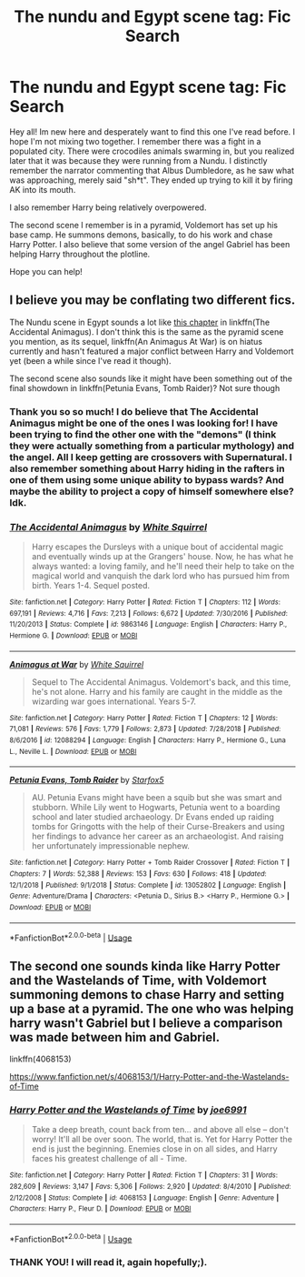 #+TITLE: The nundu and Egypt scene tag: Fic Search

* The nundu and Egypt scene tag: Fic Search
:PROPERTIES:
:Author: FuschiaGnox
:Score: 3
:DateUnix: 1550785245.0
:DateShort: 2019-Feb-22
:END:
Hey all! Im new here and desperately want to find this one I've read before. I hope I'm not mixing two together. I remember there was a fight in a populated city. There were crocodiles animals swarming in, but you realized later that it was because they were running from a Nundu. I distinctly remember the narrator commenting that Albus Dumbledore, as he saw what was approaching, merely said "sh*t". They ended up trying to kill it by firing AK into its mouth.

I also remember Harry being relatively overpowered.

The second scene I remember is in a pyramid, Voldemort has set up his base camp. He summons demons, basically, to do his work and chase Harry Potter. I also believe that some version of the angel Gabriel has been helping Harry throughout the plotline.

Hope you can help!


** I believe you may be conflating two different fics.

The Nundu scene in Egypt sounds a lot like [[https://www.fanfiction.net/s/9863146/83/The-Accidental-Animagus][this chapter]] in linkffn(The Accidental Animagus). I don't think this is the same as the pyramid scene you mention, as its sequel, linkffn(An Animagus At War) is on hiatus currently and hasn't featured a major conflict between Harry and Voldemort yet (been a while since I've read it though).

The second scene also sounds like it might have been something out of the final showdown in linkffn(Petunia Evans, Tomb Raider)? Not sure though
:PROPERTIES:
:Author: bgottfried91
:Score: 6
:DateUnix: 1550788861.0
:DateShort: 2019-Feb-22
:END:

*** Thank you so so much! I do believe that The Accidental Animagus might be one of the ones I was looking for! I have been trying to find the other one with the "demons" (I think they were actually something from a particular mythology) and the angel. All I keep getting are crossovers with Supernatural. I also remember something about Harry hiding in the rafters in one of them using some unique ability to bypass wards? And maybe the ability to project a copy of himself somewhere else? Idk.
:PROPERTIES:
:Author: FuschiaGnox
:Score: 3
:DateUnix: 1550796480.0
:DateShort: 2019-Feb-22
:END:


*** [[https://www.fanfiction.net/s/9863146/1/][*/The Accidental Animagus/*]] by [[https://www.fanfiction.net/u/5339762/White-Squirrel][/White Squirrel/]]

#+begin_quote
  Harry escapes the Dursleys with a unique bout of accidental magic and eventually winds up at the Grangers' house. Now, he has what he always wanted: a loving family, and he'll need their help to take on the magical world and vanquish the dark lord who has pursued him from birth. Years 1-4. Sequel posted.
#+end_quote

^{/Site/:} ^{fanfiction.net} ^{*|*} ^{/Category/:} ^{Harry} ^{Potter} ^{*|*} ^{/Rated/:} ^{Fiction} ^{T} ^{*|*} ^{/Chapters/:} ^{112} ^{*|*} ^{/Words/:} ^{697,191} ^{*|*} ^{/Reviews/:} ^{4,716} ^{*|*} ^{/Favs/:} ^{7,213} ^{*|*} ^{/Follows/:} ^{6,672} ^{*|*} ^{/Updated/:} ^{7/30/2016} ^{*|*} ^{/Published/:} ^{11/20/2013} ^{*|*} ^{/Status/:} ^{Complete} ^{*|*} ^{/id/:} ^{9863146} ^{*|*} ^{/Language/:} ^{English} ^{*|*} ^{/Characters/:} ^{Harry} ^{P.,} ^{Hermione} ^{G.} ^{*|*} ^{/Download/:} ^{[[http://www.ff2ebook.com/old/ffn-bot/index.php?id=9863146&source=ff&filetype=epub][EPUB]]} ^{or} ^{[[http://www.ff2ebook.com/old/ffn-bot/index.php?id=9863146&source=ff&filetype=mobi][MOBI]]}

--------------

[[https://www.fanfiction.net/s/12088294/1/][*/Animagus at War/*]] by [[https://www.fanfiction.net/u/5339762/White-Squirrel][/White Squirrel/]]

#+begin_quote
  Sequel to The Accidental Animagus. Voldemort's back, and this time, he's not alone. Harry and his family are caught in the middle as the wizarding war goes international. Years 5-7.
#+end_quote

^{/Site/:} ^{fanfiction.net} ^{*|*} ^{/Category/:} ^{Harry} ^{Potter} ^{*|*} ^{/Rated/:} ^{Fiction} ^{T} ^{*|*} ^{/Chapters/:} ^{12} ^{*|*} ^{/Words/:} ^{71,081} ^{*|*} ^{/Reviews/:} ^{576} ^{*|*} ^{/Favs/:} ^{1,779} ^{*|*} ^{/Follows/:} ^{2,873} ^{*|*} ^{/Updated/:} ^{7/28/2018} ^{*|*} ^{/Published/:} ^{8/6/2016} ^{*|*} ^{/id/:} ^{12088294} ^{*|*} ^{/Language/:} ^{English} ^{*|*} ^{/Characters/:} ^{Harry} ^{P.,} ^{Hermione} ^{G.,} ^{Luna} ^{L.,} ^{Neville} ^{L.} ^{*|*} ^{/Download/:} ^{[[http://www.ff2ebook.com/old/ffn-bot/index.php?id=12088294&source=ff&filetype=epub][EPUB]]} ^{or} ^{[[http://www.ff2ebook.com/old/ffn-bot/index.php?id=12088294&source=ff&filetype=mobi][MOBI]]}

--------------

[[https://www.fanfiction.net/s/13052802/1/][*/Petunia Evans, Tomb Raider/*]] by [[https://www.fanfiction.net/u/2548648/Starfox5][/Starfox5/]]

#+begin_quote
  AU. Petunia Evans might have been a squib but she was smart and stubborn. While Lily went to Hogwarts, Petunia went to a boarding school and later studied archaeology. Dr Evans ended up raiding tombs for Gringotts with the help of their Curse-Breakers and using her findings to advance her career as an archaeologist. And raising her unfortunately impressionable nephew.
#+end_quote

^{/Site/:} ^{fanfiction.net} ^{*|*} ^{/Category/:} ^{Harry} ^{Potter} ^{+} ^{Tomb} ^{Raider} ^{Crossover} ^{*|*} ^{/Rated/:} ^{Fiction} ^{T} ^{*|*} ^{/Chapters/:} ^{7} ^{*|*} ^{/Words/:} ^{52,388} ^{*|*} ^{/Reviews/:} ^{153} ^{*|*} ^{/Favs/:} ^{630} ^{*|*} ^{/Follows/:} ^{418} ^{*|*} ^{/Updated/:} ^{12/1/2018} ^{*|*} ^{/Published/:} ^{9/1/2018} ^{*|*} ^{/Status/:} ^{Complete} ^{*|*} ^{/id/:} ^{13052802} ^{*|*} ^{/Language/:} ^{English} ^{*|*} ^{/Genre/:} ^{Adventure/Drama} ^{*|*} ^{/Characters/:} ^{<Petunia} ^{D.,} ^{Sirius} ^{B.>} ^{<Harry} ^{P.,} ^{Hermione} ^{G.>} ^{*|*} ^{/Download/:} ^{[[http://www.ff2ebook.com/old/ffn-bot/index.php?id=13052802&source=ff&filetype=epub][EPUB]]} ^{or} ^{[[http://www.ff2ebook.com/old/ffn-bot/index.php?id=13052802&source=ff&filetype=mobi][MOBI]]}

--------------

*FanfictionBot*^{2.0.0-beta} | [[https://github.com/tusing/reddit-ffn-bot/wiki/Usage][Usage]]
:PROPERTIES:
:Author: FanfictionBot
:Score: 1
:DateUnix: 1550788886.0
:DateShort: 2019-Feb-22
:END:


** The second one sounds kinda like Harry Potter and the Wastelands of Time, with Voldemort summoning demons to chase Harry and setting up a base at a pyramid. The one who was helping harry wasn't Gabriel but I believe a comparison was made between him and Gabriel.

linkffn(4068153)

[[https://www.fanfiction.net/s/4068153/1/Harry-Potter-and-the-Wastelands-of-Time]]
:PROPERTIES:
:Author: Efficient_Assistant
:Score: 2
:DateUnix: 1550814922.0
:DateShort: 2019-Feb-22
:END:

*** [[https://www.fanfiction.net/s/4068153/1/][*/Harry Potter and the Wastelands of Time/*]] by [[https://www.fanfiction.net/u/557425/joe6991][/joe6991/]]

#+begin_quote
  Take a deep breath, count back from ten... and above all else -- don't worry! It'll all be over soon. The world, that is. Yet for Harry Potter the end is just the beginning. Enemies close in on all sides, and Harry faces his greatest challenge of all - Time.
#+end_quote

^{/Site/:} ^{fanfiction.net} ^{*|*} ^{/Category/:} ^{Harry} ^{Potter} ^{*|*} ^{/Rated/:} ^{Fiction} ^{T} ^{*|*} ^{/Chapters/:} ^{31} ^{*|*} ^{/Words/:} ^{282,609} ^{*|*} ^{/Reviews/:} ^{3,147} ^{*|*} ^{/Favs/:} ^{5,306} ^{*|*} ^{/Follows/:} ^{2,920} ^{*|*} ^{/Updated/:} ^{8/4/2010} ^{*|*} ^{/Published/:} ^{2/12/2008} ^{*|*} ^{/Status/:} ^{Complete} ^{*|*} ^{/id/:} ^{4068153} ^{*|*} ^{/Language/:} ^{English} ^{*|*} ^{/Genre/:} ^{Adventure} ^{*|*} ^{/Characters/:} ^{Harry} ^{P.,} ^{Fleur} ^{D.} ^{*|*} ^{/Download/:} ^{[[http://www.ff2ebook.com/old/ffn-bot/index.php?id=4068153&source=ff&filetype=epub][EPUB]]} ^{or} ^{[[http://www.ff2ebook.com/old/ffn-bot/index.php?id=4068153&source=ff&filetype=mobi][MOBI]]}

--------------

*FanfictionBot*^{2.0.0-beta} | [[https://github.com/tusing/reddit-ffn-bot/wiki/Usage][Usage]]
:PROPERTIES:
:Author: FanfictionBot
:Score: 1
:DateUnix: 1550814934.0
:DateShort: 2019-Feb-22
:END:


*** THANK YOU! I will read it, again hopefully;).
:PROPERTIES:
:Author: FuschiaGnox
:Score: 1
:DateUnix: 1550816053.0
:DateShort: 2019-Feb-22
:END:
